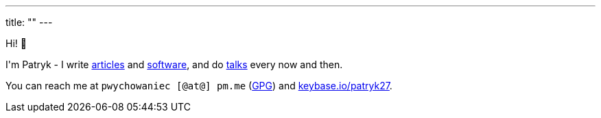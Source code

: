 ---
title: ""
---

++++
<p>
    Hi! 🖖
</p>

<p>
    I'm Patryk - I write <a href="/en/posts">articles</a> and <a href="https://github.com/Patryk27">software</a>,
    and do <a href="/en/talks">talks</a> every now and then.
</p>

<p>
    You can reach me at <kbd>pwychowaniec [@at@] pm.me</kbd> (<a href="/pwy.gpg">GPG</a>) and
    <a href="https://keybase.io/patryk27">keybase.io/patryk27</a>.
</p>
++++
